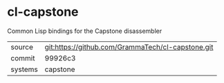* cl-capstone

Common Lisp bindings for the Capstone disassembler

|---------+---------------------------------------------------|
| source  | git:https://github.com/GrammaTech/cl-capstone.git |
| commit  | 99926c3                                           |
| systems | capstone                                          |
|---------+---------------------------------------------------|
